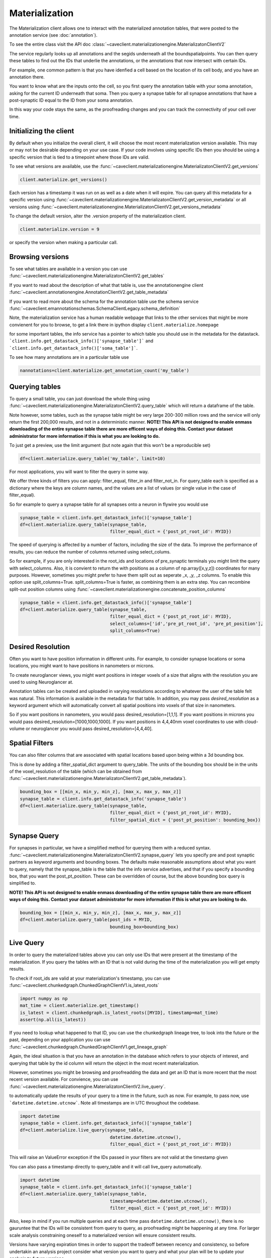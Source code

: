 Materialization
================

The Materialization client allows one to interact with the materialized
annotation tables, that were posted to the annotation service (see 
:doc:`annotation`). 

To see the entire class visit the API doc :class:`~caveclient.materializationengine.MaterializatonClientV2`

The service regularly looks up all annotations and the segids underneath
all the boundspatialpoints. You can then query these tables to find out
the IDs that underlie the annotations, or the annotations that now intersect
with certain IDs.

For example, one common pattern is that you have idenfied a cell based on
the location of its cell body, and you have an annotation there.

You want to know what are the inputs onto the cell, so you first query the 
annotation table with your soma annotation, asking for the current ID underneath
that soma.  Then you query a synapse table for all synapse annotations that 
have a post-synaptic ID equal to the ID from your soma annotation. 

In this way your code stays the same, as the proofreading changes and you can
track the connectivity of your cell over time.

Initializing the client
^^^^^^^^^^^^^^^^^^^^^^^
By default when you initialize the overall client, it will choose the most recent
materialization version available.  This may or may not be desirable depending on your
use case.  If your code involves using specific IDs then you should be using a 
specific version that is tied to a timepoint where those IDs are valid.

To see what versions are available, use the :func:`~caveclient.materializationengine.MaterializatonClientV2.get_versions`

.. code:: python

    client.materialize.get_versions()

Each version has a timestamp it was run on as well as a date when it will expire.
You can query all this metadata for a specific version  using 
:func:`~caveclient.materializationengine.MaterializatonClientV2.get_version_metadata`
or all versions using
:func:`~caveclient.materializationengine.MaterializatonClientV2.get_versions_metadata`


To change the default version, alter the .version property of the materialization client.

.. code:: python

    client.materialize.version = 9

or specify the version when making a particular call.

Browsing versions
^^^^^^^^^^^^^^^^^
To see what tables are available in a version you can use 
:func:`~caveclient.materializationengine.MaterializatonClientV2.get_tables`

If you want to read about the description of what that table is, use the annotationengine client
:func:`~caveclient.annotationengine.AnnotationClientV2.get_table_metadata`

If you want to read more about the schema for the annotation table use the schema service
:func:`~caveclient.emannotationschemas.SchemaClientLegacy.schema_definition`

Note, the materialization service has a human readable webpage that links to the other services
that might be more convienent for you to browse,
to get a link there in ipython display ``client.materialize.homepage``

for some important tables, the info service has a pointer to which table you should use in 
the metadata for the datastack.  ```client.info.get_datastack_info()['synapse_table']```
and ```client.info.get_datastack_info()['soma_table']```.

To see how many annotations are in a particular table use

.. code:: python

    nannotations=client.materialize.get_annotation_count('my_table')

Querying tables
^^^^^^^^^^^^^^^
To query a small table, you can just download the whole thing using  
:func:`~caveclient.materializationengine.MaterializatonClientV2.query_table`
which will return a dataframe of the table.

Note however, some tables, such as the synapse table might be very large 200-300 million rows
and the service will only return the first 200,000 results, and not in a deterministic manner. 
**NOTE! This API is not designed to enable enmass downloading of the entire synapse table
there are more efficent ways of doing this. Contact your dataset administrator for more information
if this is what you are looking to do.**

To just get a preview, use the limit argument (but note again that this won't be a reproducible set)

.. code:: python

    df=client.materialize.query_table('my_table', limit=10)

For most applications, you will want to filter the query in some way.

We offer three kinds of filters you can apply:  filter_equal, filter_in and filter_not_in. 
For query_table each is specified as a dictionary where the keys are column names, 
and the values are a list of values (or single value in the case of filter_equal). 

So for example to query a synapse table for all synapses onto a neuron in flywire you would use

.. code:: python

    synapse_table = client.info.get_datastack_info()['synapse_table']
    df=client.materialize.query_table(synapse_table,
                                      filter_equal_dict = {'post_pt_root_id': MYID})


The speed of querying is affected by a number of factors, including the size of the data. 
To improve the performance of results, you can reduce the number of columns returned using
select_colums. 

So for example, if you are only interested in the root_ids and locations of pre_synaptic terminals
you might limit the query with select_columns.  Also, it is convient to return the 
with positions as a column of np.array([x,y,z]) coordinates for many purposes.
However, sometimes you might prefer to have them split out as seperate _x, _y, _z columns.
To enable this option use split_columns=True. split_columns=True is faster, as combining them is an extra step.  
You can recombine split-out position columns using :func:`~caveclient.materializationengine.concatenate_position_columns`

.. code:: python

    synapse_table = client.info.get_datastack_info()['synapse_table']
    df=client.materialize.query_table(synapse_table,
                                      filter_equal_dict = {'post_pt_root_id': MYID},
                                      select_columns=['id','pre_pt_root_id', 'pre_pt_position'],
                                      split_columns=True)
Desired Resolution
^^^^^^^^^^^^^^^^^^
Often you want to have position information in different units.  
For example, to consider synapse locations or soma locations, you might want to have positions in nanometers or microns. 

To create neuroglancer views, you might want positions in integer voxels of a size that aligns with the resolution you are used to using Neuroglancer at. 

Annotation tables can be created and uploaded in varying resolutions according to whatever the user of the table felt was natural. 
This information is available in the metadata for that table.  In addition, you may pass *desired_resolution* as a keyword argument 
which will automatically convert all spatial positions into voxels of that size in nanometers.

So if you want positions in nanometers, you would pass desired_resolution=[1,1,1].
If you want positions in microns you would pass desired_resolution=[1000,1000,1000].
If you want positions in 4,4,40nm voxel coordinates to use with cloud-volume or neuroglancer you would pass desired_resolution=[4,4,40].


Spatial Filters
^^^^^^^^^^^^^^^
You can also filter columns that are associated with spatial locations based upon being within a 3d bounding box.

This is done by adding a filter_spatial_dict argument to query_table.
The units of the bounding box should be in the units of the voxel_resolution of the table 
(which can be obtained from :func:`~caveclient.materializationengine.MaterializatonClientV2.get_table_metadata`).


.. code:: python

    bounding_box = [[min_x, min_y, min_z], [max_x, max_y, max_z]]
    synapse_table = client.info.get_datastack_info('synapse_table')
    df=client.materialize.query_table(synapse_table,
                                      filter_equal_dict = {'post_pt_root_id': MYID},
                                      filter_spatial_dict = {'post_pt_position': bounding_box})


Synapse Query
^^^^^^^^^^^^^
For synapses in particular, we have a simplified method for querying them with a reduced syntax.
:func:`~caveclient.materializationengine.MaterializatonClientV2.synapse_query` 
lets you specify pre and post synaptic partners as keyword arguments and bounding boxes.
The defaults make reasonable assumptions about what you want to query, namely that the synapse_table is
the table that the info service advertises, and that if you specify a bounding box, that you want the post_pt_position. 
These can be overridden of course, but the above bounding box query is simplified to.

**NOTE! This API is not designed to enable enmass downloading of the entire synapse table
there are more efficent ways of doing this. Contact your dataset administrator for more information
if this is what you are looking to do.**

.. code:: python

    bounding_box = [[min_x, min_y, min_z], [max_x, max_y, max_z]]
    df=client.materialize.query_table(post_ids = MYID,
                                      bounding_box=bounding_box)


Live Query
^^^^^^^^^^
In order to query the materialized tables above you can only use IDs that were present at the 
timestamp of the materialization.  If you query the tables with an ID that is not valid during the 
time of the materialization you will get empty results. 

To check if root_ids are valid at your materialization's timestamp, you can use 
:func:`~caveclient.chunkedgraph.ChunkedGraphClientV1.is_latest_roots`

.. code:: python

    import numpy as np
    mat_time = client.materialize.get_timestamp()
    is_latest = client.chunkedgraph.is_latest_roots([MYID], timestamp=mat_time)
    assert(np.all(is_latest))


If you need to lookup what happened to that ID, you can use the chunkedgraph lineage tree,
to look into the future or the past, depending on your application you can use
:func:`~caveclient.chunkedgraph.ChunkedGraphClientV1.get_lineage_graph`

Again, the ideal situation is that you have an annotation in the database which refers 
to your objects of interest, and querying that table by the id column will return the 
object in the most recent materialization.

However, sometimes you might be browsing and proofreadding the data and get an ID
that is more recent that the most recent version available.  For convience, you can use 
:func:`~caveclient.materializationengine.MaterializatonClientV2.live_query`.


to automatically update the results of your query to a time in the future, such as now.
For example, to pass now, use ```datetime.datetime.utcnow```.  Note all timestamps are in UTC
throughout the codebase. 

.. code:: python

    import datetime
    synapse_table = client.info.get_datastack_info()['synapse_table']
    df=client.materialize.live_query(synapse_table,
                                      datetime.datetime.utcnow(),
                                      filter_equal_dict = {'post_pt_root_id': MYID})

This will raise an ValueError exception if the IDs passed in your filters are not valid at the timestamp given

You can also pass a timestamp directly to query_table and it will call live_query automatically. 

.. code:: python

    import datetime
    synapse_table = client.info.get_datastack_info()['synapse_table']
    df=client.materialize.query_table(synapse_table,
                                      timestamp=datetime.datetime.utcnow(),
                                      filter_equal_dict = {'post_pt_root_id': MYID})


Also, keep in mind if you run multiple queries and at each time pass ``datetime.datetime.utcnow()``,
there is no gauruntee that the IDs will be consistent from query to query, as proofreading might be happening
at any time.  For larger scale analysis constraining oneself to a materialized version will ensure consistent results.

Versions have varying expiration times in order to support the tradeoff between recency and consistency, 
so before undertakin an analysis project consider what version you want to query and what your plan will be to 
update your analysis to future versions. 

Content-aware Interface (Experimental)
^^^^^^^^^^^^^^^^^^^^^^^^^^^^^^^^^^^^^^
.. warning::
    As of version 5.8.0, we have introduced a new interface to query tables and views.
    This interface might have small but breaking changes in the near future.

In order to make the querying interface more consistent across tables, we have introduced an additional alternative interface
to filtering and querying data via the ``client.materialize.tables`` object.
When you instantiate this object, this object finds all of the existing tables and the list of their columns and lets you filter
the tables as arguments in the function with suggestions.
Moreover, the filtering arguments and the querying arguments are separated into two.

Let's see how this works with a simplest example — downloading a table called ``nucleus_detection_v0``.
First, we reference the table as a function and then we run the query — this is exactly the same as ``client.materialize.query_table('nucleus_detection_v0')``.

.. code:: python

    client = CAVEclient('minnie65_public')
    nuc_df = client.materialize.tables.nucleus_detection_v0().query()

Where things differ is when we add filters.
If we want to query based on a set of values for the field "id", for example, we add that as an argument:

.. code:: python

    my_ids = [373879, 111162]
    nuc_df = client.materialize.tables.nucleus_detection_v0(id=my_ids).query()

Where in this example the ``id=`` queries the column ``id`` based on the schema.
These values can be either individual elements (i.e. an integer or a string) or a list/array of elements, and any field can be used.
The tooling will automatically sort out how to format the filtering appropriately when running the query.
Importantly, the filtering is identical between querying all types of tables and queries.
To see the complete list of fields that can be queried, you can tab-autocomplete or in Jupyter or IPython
glance at the docstring with ``client.materialize.tables.nucleus_detection_v0?``.

If you need to specify the table programmatically, you can also use a dictionary-style approach to getting the table filtering function.
For example, an equivalent version of the above line would be:

.. code:: python

    my_ids = [373879, 111162]
    my_table = 'nucleus_detection_v0'
    nuc_df = client.materialize.tables[my_table](id=my_ids).query()
 
The ``query`` function can also take arguments relating to timestamps or formatting where they act just like in the other query method.
In particular, the arguments that apply to ``query`` are: ``select_columns``, ``offset``, ``limit``, ``split_posiitons``, ``materialization_version``,
``timestamp``, ``metadata``, ``desired_resolution``, and ``get_counts``.
For example, to add a desired resolution and split positions in the above query, it would look like:

.. code:: python

    my_ids = [373879, 111162]
    nuc_df = client.materialize.tables.nucleus_detection_v0(
        id=my_ids
    ).query(
        split_positions=True,
        desired_resolution=[1,1,1],
    )

If you want to do a live query instead of a materialized query, the filtering remains identifical but we use the ``live_query`` function instead.
The one required argument for ``live_query`` is the timestamp.

.. code:: python

    my_ids = [373879, 111162]
    nuc_df = client.materialize.tables.nucleus_detection_v0(
        id=my_ids
    ).live_query(
        timestamp=datetime.datetime.utcnow(),
    )

The live query functions have similar but slightly different arguments: ``timestamp`` (required), ``offset``, ``limit``, ``split_positions``,
``metadata``, ``desired_resolution``, and ``allow_missing_lookups``.

.. note ::

    The way that IPython handles docstrings means that while you can use `?` to get the docstring of the filtering part of the function,
    you can't simply do something like `client.materialize.tables.nucleus_detection_v0().query?`. It will tell you the function can't be found,
    because technically the ``query`` function does not yet exist until the table filtering function is called.

    Instead, if you want to glimpse the docstring of the query or live_query functions, you need to split it into two lines:
    .. code:: python

        qry_func = client.materialize.tables.nucleus_detection_v0().query
        qry_func?

Finally, if the project you are working with has views, a similar interface is available to them via ```client.materialize.views``.
Currently views are not compatible with live query, and so only the ``.query`` function is available.
